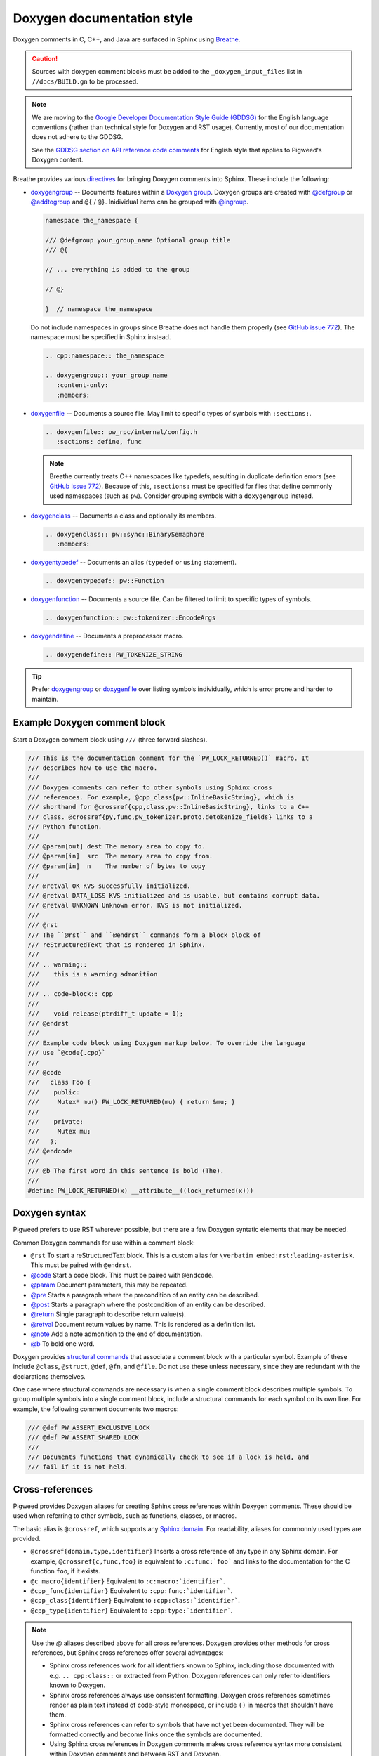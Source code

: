 .. _docs-pw-style-doxygen:

===========================
Doxygen documentation style
===========================
Doxygen comments in C, C++, and Java are surfaced in Sphinx using `Breathe
<https://breathe.readthedocs.io/en/latest/index.html>`_.

.. caution::

   Sources with doxygen comment blocks must be added to the
   ``_doxygen_input_files`` list in ``//docs/BUILD.gn`` to be processed.

.. note::

   We are moving to the `Google Developer Documentation Style Guide (GDDSG)
   <https://developers.google.com/style>`_ for the English language conventions
   (rather than technical style for Doxygen and RST usage). Currently, most of
   our documentation does not adhere to the GDDSG.

   See the `GDDSG section on API reference code comments
   <https://developers.google.com/style/api-reference-comments>`_ for English
   style that applies to Pigweed's Doxygen content.

Breathe provides various `directives
<https://breathe.readthedocs.io/en/latest/directives.html>`_ for bringing
Doxygen comments into Sphinx. These include the following:

- `doxygengroup
  <https://breathe.readthedocs.io/en/latest/directives.html#doxygengroup>`_ --
  Documents features within a `Doxygen group
  <https://www.doxygen.nl/manual/grouping.html>`_. Doxygen groups are created
  with `@defgroup <https://www.doxygen.nl/manual/commands.html#cmddefgroup>`_ or
  `@addtogroup <https://www.doxygen.nl/manual/commands.html#cmdaddtogroup>`_ and
  ``@{`` / ``@}``. Inidividual items can be grouped with `@ingroup
  <https://www.doxygen.nl/manual/commands.html#cmdingroup>`_.

  .. code-block:: cpp

     namespace the_namespace {

     /// @defgroup your_group_name Optional group title
     /// @{

     // ... everything is added to the group

     // @}

     }  // namespace the_namespace

  Do not include namespaces in groups since Breathe does not handle them
  properly (see `GitHub issue 772
  <https://github.com/breathe-doc/breathe/issues/772>`_). The namespace must be
  specified in Sphinx instead.

  .. code-block:: rst

     .. cpp:namespace:: the_namespace

     .. doxygengroup:: your_group_name
        :content-only:
        :members:

- `doxygenfile
  <https://breathe.readthedocs.io/en/latest/directives.html#doxygenfile>`_ --
  Documents a source file. May limit to specific types of symbols with
  ``:sections:``.

  .. code-block:: rst

     .. doxygenfile:: pw_rpc/internal/config.h
        :sections: define, func

  .. note::

     Breathe currently treats C++ namespaces like typedefs, resulting in
     duplicate definition errors (see `GitHub issue 772
     <https://github.com/breathe-doc/breathe/issues/772>`_). Because of this,
     ``:sections:`` must be specified for files that define commonly used
     namespaces (such as ``pw``). Consider grouping symbols with a
     ``doxygengroup`` instead.

- `doxygenclass
  <https://breathe.readthedocs.io/en/latest/directives.html#doxygenclass>`_ --
  Documents a class and optionally its members.

  .. code-block:: rst

     .. doxygenclass:: pw::sync::BinarySemaphore
        :members:

- `doxygentypedef
  <https://breathe.readthedocs.io/en/latest/directives.html#doxygentypedef>`_ --
  Documents an alias (``typedef`` or ``using`` statement).

  .. code-block:: rst

     .. doxygentypedef:: pw::Function

- `doxygenfunction
  <https://breathe.readthedocs.io/en/latest/directives.html#doxygenfunction>`_ --
  Documents a source file. Can be filtered to limit to specific types of
  symbols.

  .. code-block:: rst

     .. doxygenfunction:: pw::tokenizer::EncodeArgs

- `doxygendefine
  <https://breathe.readthedocs.io/en/latest/directives.html#doxygendefine>`_ --
  Documents a preprocessor macro.

  .. code-block:: rst

     .. doxygendefine:: PW_TOKENIZE_STRING

.. tip::

   Prefer `doxygengroup
   <https://breathe.readthedocs.io/en/latest/directives.html#doxygengroup>`_ or
   `doxygenfile
   <https://breathe.readthedocs.io/en/latest/directives.html#doxygenfile>`_
   over listing symbols individually, which is error prone and harder to
   maintain.

-----------------------------
Example Doxygen comment block
-----------------------------
Start a Doxygen comment block using ``///`` (three forward slashes).

.. code-block:: cpp

   /// This is the documentation comment for the `PW_LOCK_RETURNED()` macro. It
   /// describes how to use the macro.
   ///
   /// Doxygen comments can refer to other symbols using Sphinx cross
   /// references. For example, @cpp_class{pw::InlineBasicString}, which is
   /// shorthand for @crossref{cpp,class,pw::InlineBasicString}, links to a C++
   /// class. @crossref{py,func,pw_tokenizer.proto.detokenize_fields} links to a
   /// Python function.
   ///
   /// @param[out] dest The memory area to copy to.
   /// @param[in]  src  The memory area to copy from.
   /// @param[in]  n    The number of bytes to copy
   ///
   /// @retval OK KVS successfully initialized.
   /// @retval DATA_LOSS KVS initialized and is usable, but contains corrupt data.
   /// @retval UNKNOWN Unknown error. KVS is not initialized.
   ///
   /// @rst
   /// The ``@rst`` and ``@endrst`` commands form a block block of
   /// reStructuredText that is rendered in Sphinx.
   ///
   /// .. warning::
   ///    this is a warning admonition
   ///
   /// .. code-block:: cpp
   ///
   ///    void release(ptrdiff_t update = 1);
   /// @endrst
   ///
   /// Example code block using Doxygen markup below. To override the language
   /// use `@code{.cpp}`
   ///
   /// @code
   ///   class Foo {
   ///    public:
   ///     Mutex* mu() PW_LOCK_RETURNED(mu) { return &mu; }
   ///
   ///    private:
   ///     Mutex mu;
   ///   };
   /// @endcode
   ///
   /// @b The first word in this sentence is bold (The).
   ///
   #define PW_LOCK_RETURNED(x) __attribute__((lock_returned(x)))

--------------
Doxygen syntax
--------------
Pigweed prefers to use RST wherever possible, but there are a few Doxygen
syntatic elements that may be needed.

Common Doxygen commands for use within a comment block:

- ``@rst`` To start a reStructuredText block. This is a custom alias for
  ``\verbatim embed:rst:leading-asterisk``. This must be paired with
  ``@endrst``.
- `@code <https://www.doxygen.nl/manual/commands.html#cmdcode>`_ Start a code
  block. This must be paired with ``@endcode``.
- `@param <https://www.doxygen.nl/manual/commands.html#cmdparam>`_ Document
  parameters, this may be repeated.
- `@pre <https://www.doxygen.nl/manual/commands.html#cmdpre>`_ Starts a
  paragraph where the precondition of an entity can be described.
- `@post <https://www.doxygen.nl/manual/commands.html#cmdpost>`_ Starts a
  paragraph where the postcondition of an entity can be described.
- `@return <https://www.doxygen.nl/manual/commands.html#cmdreturn>`_ Single
  paragraph to describe return value(s).
- `@retval <https://www.doxygen.nl/manual/commands.html#cmdretval>`_ Document
  return values by name. This is rendered as a definition list.
- `@note <https://www.doxygen.nl/manual/commands.html#cmdnote>`_ Add a note
  admonition to the end of documentation.
- `@b <https://www.doxygen.nl/manual/commands.html#cmdb>`_ To bold one word.

.. tip:

   Did you add Doxygen comments and now your build is failing because Doxygen
   says it can't find the class you decorated? Make sure your ``@code`` blocks
   are paired with ``@endcode`` blocks and your ``@rst`` blocks are paired
   with ``@endrst`` blocks!

Doxygen provides `structural commands
<https://doxygen.nl/manual/docblocks.html#structuralcommands>`_ that associate a
comment block with a particular symbol. Example of these include ``@class``,
``@struct``, ``@def``, ``@fn``, and ``@file``. Do not use these unless
necessary, since they are redundant with the declarations themselves.

One case where structural commands are necessary is when a single comment block
describes multiple symbols. To group multiple symbols into a single comment
block, include a structural commands for each symbol on its own line. For
example, the following comment documents two macros:

.. code-block:: cpp

   /// @def PW_ASSERT_EXCLUSIVE_LOCK
   /// @def PW_ASSERT_SHARED_LOCK
   ///
   /// Documents functions that dynamically check to see if a lock is held, and
   /// fail if it is not held.

.. seealso:: `All Doxygen commands <https://www.doxygen.nl/manual/commands.html>`_

----------------
Cross-references
----------------
Pigweed provides Doxygen aliases for creating Sphinx cross references within
Doxygen comments. These should be used when referring to other symbols, such as
functions, classes, or macros.

.. inclusive-language: disable

The basic alias is ``@crossref``, which supports any `Sphinx domain
<https://www.sphinx-doc.org/en/master/usage/restructuredtext/domains.html>`_.
For readability, aliases for commonnly used types are provided.

.. inclusive-language: enable

- ``@crossref{domain,type,identifier}`` Inserts a cross reference of any type in
  any Sphinx domain. For example, ``@crossref{c,func,foo}`` is equivalent to
  ``:c:func:`foo``` and links to the documentation for the C function ``foo``,
  if it exists.
- ``@c_macro{identifier}`` Equivalent to ``:c:macro:`identifier```.
- ``@cpp_func{identifier}`` Equivalent to ``:cpp:func:`identifier```.
- ``@cpp_class{identifier}`` Equivalent to ``:cpp:class:`identifier```.
- ``@cpp_type{identifier}`` Equivalent to ``:cpp:type:`identifier```.

.. note::

   Use the `@` aliases described above for all cross references. Doxygen
   provides other methods for cross references, but Sphinx cross references
   offer several advantages:

   - Sphinx cross references work for all identifiers known to Sphinx, including
     those documented with e.g. ``.. cpp:class::`` or extracted from Python.
     Doxygen references can only refer to identifiers known to Doxygen.
   - Sphinx cross references always use consistent formatting. Doxygen cross
     references sometimes render as plain text instead of code-style monospace,
     or include ``()`` in macros that shouldn't have them.
   - Sphinx cross references can refer to symbols that have not yet been
     documented. They will be formatted correctly and become links once the
     symbols are documented.
   - Using Sphinx cross references in Doxygen comments makes cross reference
     syntax more consistent within Doxygen comments and between RST and
     Doxygen.

Create cross reference links elsewhere in the document to symbols documented
with Doxygen using standard Sphinx cross references, such as ``:cpp:class:`` and
``:cpp:func:``.

.. code-block:: rst

   - :cpp:class:`pw::sync::BinarySemaphore::BinarySemaphore`
   - :cpp:func:`pw::sync::BinarySemaphore::try_acquire`

.. seealso::
   - `C++ cross reference link syntax`_
   - `C cross reference link syntax`_
   - `Python cross reference link syntax`_

.. inclusive-language: disable

.. _C++ cross reference link syntax: https://www.sphinx-doc.org/en/master/usage/restructuredtext/domains.html#cross-referencing
.. _C cross reference link syntax: https://www.sphinx-doc.org/en/master/usage/restructuredtext/domains.html#cross-referencing-c-constructs
.. _Python cross reference link syntax: https://www.sphinx-doc.org/en/master/usage/restructuredtext/domains.html#cross-referencing-python-objects

.. inclusive-language: enable

--------------------------------
Status codes in Doxygen comments
--------------------------------
Use the following syntax when referring to ``pw_status`` codes in Doxygen
comments:

.. code-block::

   @pw_status{YOUR_STATUS_CODE_HERE}

Replace ``YOUR_STATUS_CODE_HERE`` with a valid ``pw_status`` code.

This syntax ensures that Doxygen links back to the status code's
reference documentation in :ref:`module-pw_status`.

.. note::

   The guidance in this section only applies to Doxygen comments in C++ header
   files.

-----------------------------------------------
Disabled auto-generated ``#include`` statements
-----------------------------------------------
Doxygen and Breathe have the ability to auto-generate ``#include`` statements
for class references. These have been disabled because:

* The auto-generated paths are inaccurate. E.g. the ``#include`` for
  ``pw::string::RandomGenerator`` was generated as ``#include <random.h>``
  when it should be ``#include "pw_random/random.h"``.
* The auto-generation is not consistent. They seem to only get generated when
  using the ``doxygennamespace`` directive but ``pigweed.dev`` frequently
  uses ``doxygenclass``, ``doxygenfunction``, etc.

In the future, if it's decided that these ``#include`` statements are needed,
there is a way to manually override each one. The code block below shows how
it's done. This approach wouldn't be great because it adds a lot of noise to
the header files.

.. code-block::

   /// @class RandomGenerator random.h "pw_random/random.h"``

See `b/295023422 <https://issues.pigweed.dev/issues/295023422>`_.
